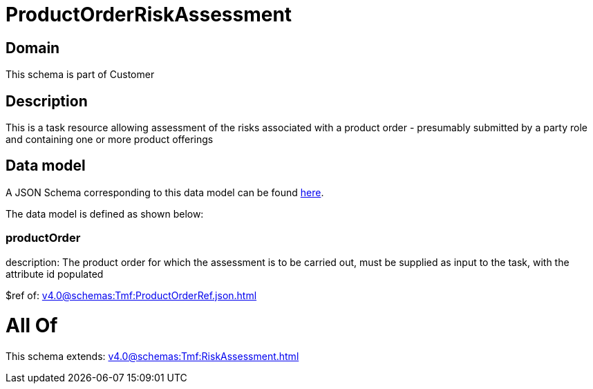 = ProductOrderRiskAssessment

[#domain]
== Domain

This schema is part of Customer

[#description]
== Description

This is a task resource allowing assessment of the risks associated with a product order - presumably submitted by a party role and containing one or more product offerings


[#data_model]
== Data model

A JSON Schema corresponding to this data model can be found https://tmforum.org[here].

The data model is defined as shown below:


=== productOrder
description: The product order for which the assessment is to be carried out, must be supplied as input to the task, with the attribute id populated

$ref of: xref:v4.0@schemas:Tmf:ProductOrderRef.json.adoc[]


= All Of 
This schema extends: xref:v4.0@schemas:Tmf:RiskAssessment.adoc[]
